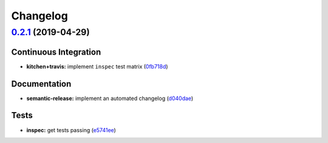 
Changelog
=========

`0.2.1 <https://github.com/saltstack-formulas/chrony-formula/compare/v0.2.0...v0.2.1>`_ (2019-04-29)
--------------------------------------------------------------------------------------------------------

Continuous Integration
^^^^^^^^^^^^^^^^^^^^^^


* **kitchen+travis:** implement ``inspec`` test matrix (\ `0fb718d <https://github.com/saltstack-formulas/chrony-formula/commit/0fb718d>`_\ )

Documentation
^^^^^^^^^^^^^


* **semantic-release:** implement an automated changelog (\ `d040dae <https://github.com/saltstack-formulas/chrony-formula/commit/d040dae>`_\ )

Tests
^^^^^


* **inspec:** get tests passing (\ `e5741ee <https://github.com/saltstack-formulas/chrony-formula/commit/e5741ee>`_\ )
